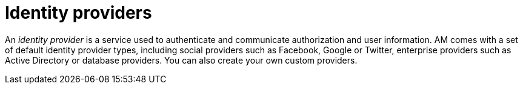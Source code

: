 = Identity providers
:page-toc: false

An _identity provider_ is a service used to authenticate and communicate authorization and user information.
AM comes with a set of default identity provider types, including social providers such as Facebook, Google or Twitter, enterprise providers such as Active Directory or database providers. You can also create your own custom providers.
